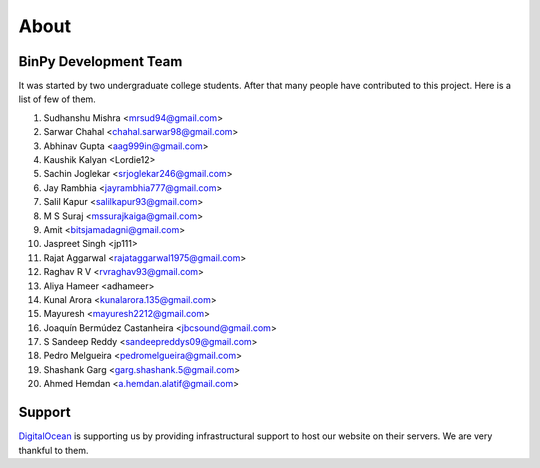 About
=====

BinPy Development Team
----------------------

It was started by two undergraduate college students. After that many people
have contributed to this project. Here is a list of few of them.


#. Sudhanshu Mishra <mrsud94@gmail.com>
#. Sarwar Chahal <chahal.sarwar98@gmail.com>
#. Abhinav Gupta <aag999in@gmail.com>
#. Kaushik Kalyan <Lordie12>
#. Sachin Joglekar <srjoglekar246@gmail.com>
#. Jay Rambhia <jayrambhia777@gmail.com>
#. Salil Kapur <salilkapur93@gmail.com>
#. M S Suraj <mssurajkaiga@gmail.com>
#. Amit <bitsjamadagni@gmail.com>
#. Jaspreet Singh <jp111>
#. Rajat Aggarwal <rajataggarwal1975@gmail.com>
#. Raghav R V <rvraghav93@gmail.com>
#. Aliya Hameer <adhameer>
#. Kunal Arora <kunalarora.135@gmail.com>
#. Mayuresh <mayuresh2212@gmail.com>
#. Joaquín Bermúdez Castanheira <jbcsound@gmail.com>
#. S Sandeep Reddy <sandeepreddys09@gmail.com>
#. Pedro Melgueira <pedromelgueira@gmail.com>
#. Shashank Garg <garg.shashank.5@gmail.com>
#. Ahmed Hemdan <a.hemdan.alatif@gmail.com>


Support
-------

`DigitalOcean <https://www.digitalocean.com>`_ is supporting us by providing infrastructural
support to host our website on their servers. We are very thankful to them.